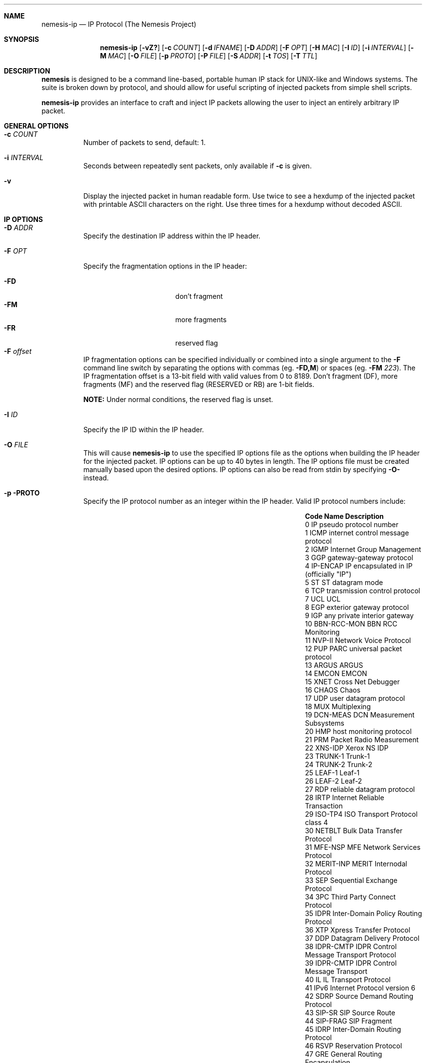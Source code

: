 .\" THE NEMESIS PROJECT
.\" Copyright (C) 2002, 2003 Jeff Nathan <jeff@snort.org>
.\" Copyright (C) 2019 Joachim Nilsson <troglobit@gmail.com>
.\"
.Dd Dec 12, 2019
.Dt nemesis-ip 1 USM
.Sh NAME
.Nm nemesis-ip
.Nd IP Protocol (The Nemesis Project)
.Sh SYNOPSIS
.Nm
.Op Fl vZ?
.Op Fl c Ar COUNT
.Op Fl d Ar IFNAME
.Op Fl D Ar ADDR
.Op Fl F Ar OPT
.Op Fl H Ar MAC
.Op Fl I Ar ID
.Op Fl i Ar INTERVAL
.Op Fl M Ar MAC
.Op Fl O Ar FILE
.Op Fl p Ar PROTO
.Op Fl P Ar FILE
.Op Fl S Ar ADDR
.Op Fl t Ar TOS
.Op Fl T Ar TTL
.Sh DESCRIPTION
.Nm nemesis
is designed to be a command line-based, portable human IP stack for UNIX-like 
and Windows systems.  The suite is broken down by protocol, and should allow 
for useful scripting of injected packets from simple shell scripts. 
.Pp
.Nm
provides an interface to craft and inject IP packets allowing the user to 
inject an entirely arbitrary IP packet.
.Sh GENERAL OPTIONS
.Bl -tag -width Ds
.It Fl c Ar COUNT
Number of packets to send, default: 1.
.It Fl i Ar INTERVAL
Seconds between repeatedly sent packets, only available if
.Fl c
is given.
.It Fl v
Display the injected packet in human readable form.  Use twice to see a
hexdump of the injected packet with printable ASCII characters on the
right.  Use three times for a hexdump without decoded ASCII.
.El
.Sh IP OPTIONS
.Bl -tag -width Ds
.It Fl D Ar ADDR
Specify the destination IP address within the IP header.
.It Fl F Ar OPT
Specify the fragmentation options in the IP header:
.Pp
.Bl -tag -width "-F offset" -compact -offset indent
.It Fl FD
don't fragment
.It Fl FM
more fragments
.It Fl FR
reserved flag
.It Fl F Ar offset
.El
.Pp
IP fragmentation options can be specified individually or combined into
a single argument to the
.Fl F
command line switch by separating the options with commas (eg.
.Fl FD,M )
or spaces (eg.
.Fl FM Ar 223 ) .
The IP fragmentation offset is a 13-bit field with valid values from 0
to 8189.  Don't fragment (DF), more fragments (MF) and the reserved flag
(RESERVED or RB) are 1-bit fields.
.Pp
.Sy NOTE:
Under normal conditions, the reserved flag is unset.
.It Fl I Ar ID
Specify the IP ID within the IP header.
.It Fl O Ar FILE
This will cause
.Nm
to use the specified IP options file as the options when building the IP
header for the injected packet.  IP options can be up to 40 bytes in
length.  The IP options file must be created manually based upon the
desired options.  IP options can also be read from stdin by specifying
.Fl O-
instead.
.It Fl p PROTO
Specify the IP protocol number as an integer within the IP header.
Valid IP protocol numbers include:
.\" 
.\" stolen from the OpenBSD project's /etc/protocols
.\"
.Bl -column "Code" "Name    " "Description" -offset indent
.It Sy "Code" Ta Sy "Name" Ta Sy "Description"
.It 0    Ta  IP           Ta pseudo protocol number
.It 1    Ta  ICMP         Ta internet control message protocol
.It 2    Ta  IGMP         Ta Internet Group Management
.It 3    Ta  GGP          Ta gateway-gateway protocol
.It 4    Ta  IP-ENCAP     Ta IP encapsulated in IP (officially Qq IP )
.It 5    Ta  ST           Ta ST datagram mode
.It 6    Ta  TCP          Ta transmission control protocol
.It 7    Ta  UCL          Ta UCL
.It 8    Ta  EGP          Ta exterior gateway protocol
.It 9    Ta  IGP          Ta any private interior gateway
.It 10   Ta  BBN-RCC-MON  Ta BBN RCC Monitoring
.It 11   Ta  NVP-II       Ta Network Voice Protocol
.It 12   Ta  PUP          Ta PARC universal packet protocol
.It 13   Ta  ARGUS        Ta ARGUS
.It 14   Ta  EMCON        Ta EMCON
.It 15   Ta  XNET         Ta Cross Net Debugger
.It 16   Ta  CHAOS        Ta Chaos
.It 17   Ta  UDP          Ta user datagram protocol
.It 18   Ta  MUX          Ta Multiplexing
.It 19   Ta  DCN-MEAS     Ta DCN Measurement Subsystems
.It 20   Ta  HMP          Ta host monitoring protocol
.It 21   Ta  PRM          Ta Packet Radio Measurement
.It 22   Ta  XNS-IDP      Ta Xerox NS IDP
.It 23   Ta  TRUNK-1      Ta Trunk-1
.It 24   Ta  TRUNK-2      Ta Trunk-2
.It 25   Ta  LEAF-1       Ta Leaf-1
.It 26   Ta  LEAF-2       Ta Leaf-2
.It 27   Ta  RDP          Ta "reliable datagram" protocol
.It 28   Ta  IRTP         Ta Internet Reliable Transaction
.It 29   Ta  ISO-TP4      Ta ISO Transport Protocol class 4
.It 30   Ta  NETBLT       Ta Bulk Data Transfer Protocol
.It 31   Ta  MFE-NSP      Ta MFE Network Services Protocol
.It 32   Ta  MERIT-INP    Ta MERIT Internodal Protocol
.It 33   Ta  SEP          Ta Sequential Exchange Protocol
.It 34   Ta  3PC          Ta Third Party Connect Protocol
.It 35   Ta  IDPR         Ta Inter-Domain Policy Routing Protocol
.It 36   Ta  XTP          Ta Xpress Transfer Protocol
.It 37   Ta  DDP          Ta Datagram Delivery Protocol
.It 38   Ta  IDPR-CMTP    Ta IDPR Control Message Transport Protocol
.It 39   Ta  IDPR-CMTP    Ta IDPR Control Message Transport
.It 40   Ta  IL           Ta IL Transport Protocol
.It 41   Ta  IPv6         Ta Internet Protocol version 6
.It 42   Ta  SDRP         Ta Source Demand Routing Protocol
.It 43   Ta  SIP-SR       Ta SIP Source Route
.It 44   Ta  SIP-FRAG     Ta SIP Fragment
.It 45   Ta  IDRP         Ta Inter-Domain Routing Protocol
.It 46   Ta  RSVP         Ta Reservation Protocol
.It 47   Ta  GRE          Ta General Routing Encapsulation
.It 48   Ta  MHRP         Ta Mobile Host Routing Protocol
.It 49   Ta  BNA          Ta BNA
.It 50   Ta  IPSEC-ESP    Ta Encap Security Payload
.It 51   Ta  IPSEC-AH     Ta Authentication Header
.It 52   Ta  I-NLSP       Ta Integrated Net Layer Security TUBA
.It 53   Ta  SWIPE        Ta IP with Encryption
.It 54   Ta  NHRP         Ta NBMA Next Hop Resolution Protocol
.It 55   Ta  MOBILEIP     Ta MobileIP encapsulation
.It 57   Ta  SKIP         Ta SKIP
.It 58   Ta  IPv6-ICMP    Ta ICMP for IPv6
.It 59   Ta  IPv6-NoNxt   Ta No Next Header for IPv6
.It 60   Ta  IPv6-Opts    Ta Destination Options for IPv6
.It 61   Ta  any          Ta host internal protocol
.It 62   Ta  CFTP         Ta CFTP
.It 63   Ta  any          Ta local network
.It 64   Ta  SAT-EXPAK    Ta SATNET and Backroom EXPAK
.It 65   Ta  KRYPTOLAN    Ta Kryptolan
.It 66   Ta  RVD          Ta MIT Remote Virtual Disk Protocol
.It 67   Ta  IPPC         Ta Internet Pluribus Packet Core
.It 68   Ta  any          Ta distributed file system
.It 69   Ta  SAT-MON      Ta SATNET Monitoring
.It 70   Ta  VISA         Ta VISA Protocol
.It 71   Ta  IPCV         Ta Internet Packet Core Utility
.It 72   Ta  CPNX         Ta Computer Protocol Network Executive
.It 73   Ta  CPHB         Ta Computer Protocol Heart Beat
.It 74   Ta  WSN          Ta Wang Span Network
.It 75   Ta  PVP          Ta Packet Video Protocol
.It 76   Ta  BR-SAT-MON   Ta Backroom SATNET Monitoring
.It 77   Ta  SUN-ND       Ta SUN ND PROTOCOL-Temporary
.It 78   Ta  WB-MON       Ta WIDEBAND Monitoring
.It 79   Ta  WB-EXPAK     Ta WIDEBAND EXPAK
.It 80   Ta  ISO-IP       Ta ISO Internet Protocol
.It 81   Ta  VMTP         Ta Versatile Message Transport
.It 82   Ta  SECURE-VMTP  Ta SECURE-VMTP
.It 83   Ta  VINES        Ta VINES
.It 84   Ta  TTP          Ta TTP
.It 85   Ta  NSFNET-IGP   Ta NSFNET-IGP
.It 86   Ta  DGP          Ta Dissimilar Gateway Protocol
.It 87   Ta  TCF          Ta TCF
.It 88   Ta  IGRP         Ta IGRP
.It 89   Ta  OSPFIGP      Ta Open Shortest Path First IGP
.It 90   Ta  Sprite-RPC   Ta Sprite RPC Protocol
.It 91   Ta  LARP         Ta Locus Address Resolution Protocol
.It 92   Ta  MTP          Ta Multicast Transport Protocol
.It 93   Ta  AX.25        Ta AX.25 Frames
.It 94   Ta  IPIP         Ta Yet Another IP encapsulation
.It 95   Ta  MICP         Ta Mobile Internetworking Control Protocol
.It 96   Ta  SCC-SP       Ta Semaphore Communications Sec. Protocol
.It 97   Ta  ETHERIP      Ta Ethernet-within-IP Encapsulation
.It 98   Ta  ENCAP        Ta Yet Another IP encapsulation
.It 99   Ta  any          Ta private encryption scheme
.It 100  Ta  GMTP         Ta GMTP
.It 103  Ta  PIM          Ta Protocol Independent Multicast
.It 108  Ta  IPComp       Ta IP Payload Compression Protocol
.It 112  Ta  VRRP         Ta Virtual Router Redundancy Protocol
.It 255  Ta  Reserved     Ta Reserved
.El
.It Fl P Ar FILE
This will cause nemesis-ip to use the specified payload file as the
payload when injecting IP packets.  For packets injected using the raw
interface (where \-d is not used) the maximum payload size is 65475
bytes.  For packets injected using the link layer interface (where
.Fl d
IS used), the maximum payload size is 1440 bytes.  Payloads can also be
read from stdin by specifying
.Fl P-
instead.
.Pp
Windows systems are limited to a maximum payload size of 1440 bytes for IP
packets.
.Pp
The payload file can consist of any arbitrary data though it will be most
useful to create a payload resembling the structure of a packet type not
supported by nemesis.  Used in this manner, virtually any IP packet can
be injected.
.It Fl S Ar ADDR
Specify the source IP address within the IP header.
.It Fl t Ar TOS
Specify the IP type of service (TOS) within the IP header.  Valid type
of service values:
.Pp
.Bl -tag -width 24 -offset indent -compact
.It 2
Minimize monetary cost
.It 4
Maximize reliability
.It 8
Maximize throughput
.It 24
Minimize delay
.El
.Pp
.Sy NOTE:
Under normal conditions, only one type of service is set within a
packet.  To specify multiple types, specify the sum of the desired
values as the type of service.
.It Fl T Ar TTL
Specify the IP time-to-live (TTL) in the IP header.
.El
.Sh DATA LINK OPTIONS
.Bl -tag -width Ds
.It Fl d Ar IFNAME
Specify the name (for UNIX-like systems) or the number (for Windows
systems) of the
.Ar IFNAME
to use (eg. fxp0, eth0, hme0, 1).
.It Fl H Ar MAC
Specify the source
.Ar MAC
address,
.Ar ( XX:XX:XX:XX:XX:XX ) .
.It Fl M Ar MAC
Specify the destination
.Ar MAC
address,
.Ar ( XX:XX:XX:XX:XX:XX ) .
.It Fl Z
Lists the available network interfaces by number for use in link-layer
injection.
.Pp
.Sy NOTE:
This feature is only relevant to Windows systems.
.El
.Sh DIAGNOSTICS
.Nm
returns 0 on a successful exit, 1 if it exits on an error.
.Sh SEE ALSO
.Xr nemesis-arp 1 ,
.Xr nemesis-dhcp 1 ,
.Xr nemesis-dns 1 ,
.Xr nemesis-ethernet 1 ,
.Xr nemesis-icmp 1 ,
.Xr nemesis-igmp 1 ,
.Xr nemesis-ospf 1 ,
.Xr nemesis-rip 1 ,
.Xr nemesis-tcp 1 ,
.Xr nemesis-udp 1 .
.Sh AUTHORS
.An Jeff Nathan Aq Mt jeff@snort.org
.Sh BUGS
Please report at
.Lk https://github.com/troglobit/nemesis/issues
